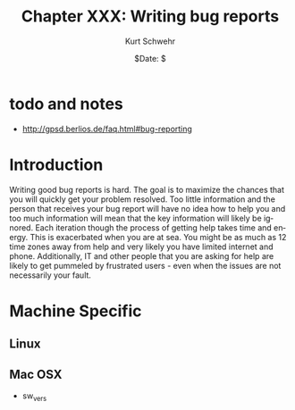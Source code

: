 #+BEGIN_COMMENT
Local Variables:
mode: flyspell
mode: auto-fill
End:
#+END_COMMENT

#+STARTUP: showall

#+TITLE:     Chapter XXX: Writing bug reports
#+AUTHOR:    Kurt Schwehr
#+EMAIL:     schwehr@ccom.unh.edu>
#+DATE:      $Date: $
#+DESCRIPTION: Marine Research Data Manipulation and Practices - Databases
#+TEXT:      $Id: kurt-2010.org 13030 2010-01-14 13:33:15Z schwehr $
#+KEYWORDS: 
#+LANGUAGE:  en
#+OPTIONS:   H:3 num:nil toc:t \n:nil @:t ::t |:t ^:t -:t f:t *:t <:t
#+OPTIONS:   TeX:t LaTeX:nil skip:t d:nil todo:t pri:nil tags:not-in-toc
#+INFOJS_OPT: view:nil toc:nil ltoc:t mouse:underline buttons:0 path:http://orgmode.org/org-info.js
#+EXPORT_SELECT_TAGS: export
#+EXPORT_EXCLUDE_TAGS: noexport
#+LINK_HOME: http://schwehr.org

* todo and notes

- http://gpsd.berlios.de/faq.html#bug-reporting

* Introduction

Writing good bug reports is hard.  The goal is to maximize the chances
that you will quickly get your problem resolved.  Too little
information and the person that receives your bug report will have no
idea how to help you and too much information will mean that the key
information will likely be ignored.  Each iteration though the process
of getting help takes time and energy.  This is exacerbated when you
are at sea.  You might be as much as 12 time zones away from help and
very likely you have limited internet and phone.  Additionally, IT and
other people that you are asking for help are likely to get pummeled
by frustrated users - even when the issues are not necessarily your fault.

* Machine Specific
** Linux

** Mac OSX

- sw_vers
